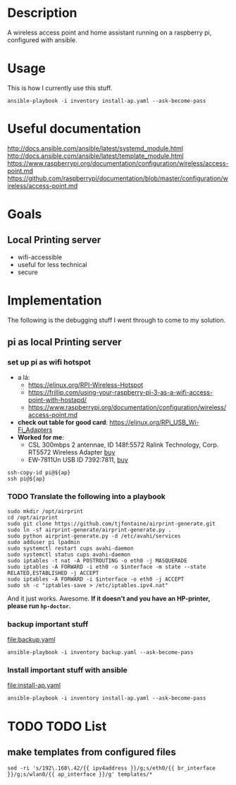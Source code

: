 * Description
A wireless access point and home assistant running on a raspberry pi, configured with ansible.

* Usage
 
This is how I currently use this stuff.
#+BEGIN_SRC shell :session *Shell* :dir ~/rpi-ap-ha
ansible-playbook -i inventory install-ap.yaml --ask-become-pass
#+END_SRC
* Useful documentation
http://docs.ansible.com/ansible/latest/systemd_module.html
http://docs.ansible.com/ansible/latest/template_module.html
https://www.raspberrypi.org/documentation/configuration/wireless/access-point.md
https://github.com/raspberrypi/documentation/blob/master/configuration/wireless/access-point.md

* Goals
** Local Printing server
   - wifi-accessible
   - useful for less technical
   - secure
* Implementation
The following is the debugging stuff I went through to come to my solution.
** pi as local Printing server

*** set up pi as wifi hotspot

    - a lá: 
      - https://elinux.org/RPI-Wireless-Hotspot
      - https://frillip.com/using-your-raspberry-pi-3-as-a-wifi-access-point-with-hostapd/
      - https://www.raspberrypi.org/documentation/configuration/wireless/access-point.md
    - *check out table for good card*: https://elinux.org/RPi_USB_Wi-Fi_Adapters
    - *Worked for me*:
      - CSL 300mbps 2 antennae, ID 148f:5572 Ralink Technology, Corp. RT5572 Wireless Adapter [[https://www.amazon.de/gp/product/B00LLIOT34/ref=ox_sc_act_title_2?smid=AEB9F56C3A3O6&psc=1][buy]] 
      - EW-7811Un USB ID 7392:7811, [[https://www.amazon.de/dp/B003MTTJOY/ref=twister_B00I8G1LWY?_encoding=UTF8&th=1][buy]] 


#+HEADER: :var ap=192.168.0.10
#+BEGIN_SRC shell :session *Shell* :results silent
  ssh-copy-id pi@${ap}
  ssh pi@${ap}
#+END_SRC

*** TODO Translate the following into a playbook
#+BEGIN_SRC shell :session *Shell* :results silent :var interface="wlan0"
sudo mkdir /opt/airprint
cd /opt/airprint
sudo git clone https://github.com/tjfontaine/airprint-generate.git
sudo ln -sf airprint-generate/airprint-generate.py .
sudo python airprint-generate.py -d /etc/avahi/services
sudo adduser pi lpadmin
sudo systemctl restart cups avahi-daemon
sudo systemctl status cups avahi-daemon
sudo iptables -t nat -A POSTROUTING -o eth0 -j MASQUERADE
sudo iptables -A FORWARD -i eth0 -o $interface -m state --state RELATED,ESTABLISHED -j ACCEPT
sudo iptables -A FORWARD -i $interface -o eth0 -j ACCEPT
sudo sh -c "iptables-save > /etc/iptables.ipv4.nat"
#+END_SRC

And it just works. Awesome.
*If it doesn't and you have an HP-printer, please run ~hp-doctor~.*

*** backup important stuff
[[file:backup.yaml]]

#+BEGIN_SRC shell :session *Shell* :dir ~/rpi-ap-ha
ansible-playbook -i inventory backup.yaml --ask-become-pass
#+END_SRC
*** Install important stuff with ansible 

#+NAME: rpi-wifi-yaml
[[file:install-ap.yaml]]

#+BEGIN_SRC shell :session *Shell* :dir ~/rpi-ap-ha
ansible-playbook -i inventory install-ap.yaml --ask-become-pass
#+END_SRC
* TODO TODO List

** make templates from configured files
#+BEGIN_SRC shell :dir ~/rpi-ap-ha/ :results raw
sed -ri 's/192\.168\.42/{{ ipv4address }}/g;s/eth0/{{ br_interface }}/g;s/wlan0/{{ ap_interface }}/g' templates/*
#+END_SRC



